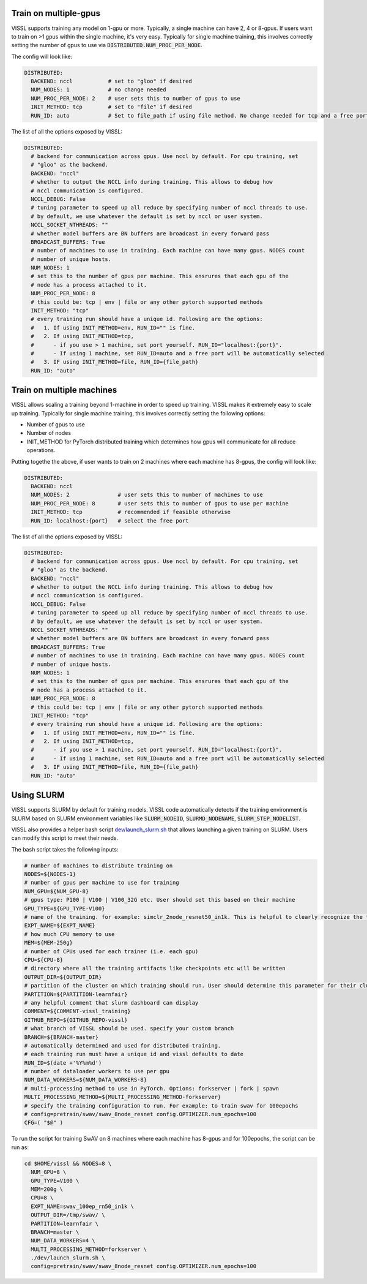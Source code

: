 Train on multiple-gpus
==========================

VISSL supports training any model on 1-gpu or more. Typically, a single machine can have 2, 4 or 8-gpus. If users want to train on >1 gpus within the single machine, it's very easy.
Typically for single machine training, this involves correctly setting the number of gpus to use via :code:`DISTRIBUTED.NUM_PROC_PER_NODE`.

The config will look like:

.. code-block:: yaml

    DISTRIBUTED:
      BACKEND: nccl           # set to "gloo" if desired
      NUM_NODES: 1            # no change needed
      NUM_PROC_PER_NODE: 2    # user sets this to number of gpus to use
      INIT_METHOD: tcp        # set to "file" if desired
      RUN_ID: auto            # Set to file_path if using file method. No change needed for tcp and a free port on machine is automatically detected.


The list of all the options exposed by VISSL:

.. code-block:: yaml

    DISTRIBUTED:
      # backend for communication across gpus. Use nccl by default. For cpu training, set
      # "gloo" as the backend.
      BACKEND: "nccl"
      # whether to output the NCCL info during training. This allows to debug how
      # nccl communication is configured.
      NCCL_DEBUG: False
      # tuning parameter to speed up all reduce by specifying number of nccl threads to use.
      # by default, we use whatever the default is set by nccl or user system.
      NCCL_SOCKET_NTHREADS: ""
      # whether model buffers are BN buffers are broadcast in every forward pass
      BROADCAST_BUFFERS: True
      # number of machines to use in training. Each machine can have many gpus. NODES count
      # number of unique hosts.
      NUM_NODES: 1
      # set this to the number of gpus per machine. This ensrures that each gpu of the
      # node has a process attached to it.
      NUM_PROC_PER_NODE: 8
      # this could be: tcp | env | file or any other pytorch supported methods
      INIT_METHOD: "tcp"
      # every training run should have a unique id. Following are the options:
      #   1. If using INIT_METHOD=env, RUN_ID="" is fine.
      #   2. If using INIT_METHOD=tcp,
      #      - if you use > 1 machine, set port yourself. RUN_ID="localhost:{port}".
      #      - If using 1 machine, set RUN_ID=auto and a free port will be automatically selected
      #   3. IF using INIT_METHOD=file, RUN_ID={file_path}
      RUN_ID: "auto"


Train on multiple machines
============================

VISSL allows scaling a training beyond 1-machine in order to speed up training. VISSL makes it extremely easy to scale up training.
Typically for single machine training, this involves correctly setting the following options:

- Number of gpus to use
- Number of nodes
- INIT_METHOD for PyTorch distributed training which determines how gpus will communicate for all reduce operations.

Putting togethe the above, if user wants to train on 2 machines where each machine has 8-gpus, the config will look like:

.. code-block:: yaml

    DISTRIBUTED:
      BACKEND: nccl
      NUM_NODES: 2               # user sets this to number of machines to use
      NUM_PROC_PER_NODE: 8       # user sets this to number of gpus to use per machine
      INIT_METHOD: tcp           # recommended if feasible otherwise
      RUN_ID: localhost:{port}   # select the free port


The list of all the options exposed by VISSL:

.. code-block:: yaml

    DISTRIBUTED:
      # backend for communication across gpus. Use nccl by default. For cpu training, set
      # "gloo" as the backend.
      BACKEND: "nccl"
      # whether to output the NCCL info during training. This allows to debug how
      # nccl communication is configured.
      NCCL_DEBUG: False
      # tuning parameter to speed up all reduce by specifying number of nccl threads to use.
      # by default, we use whatever the default is set by nccl or user system.
      NCCL_SOCKET_NTHREADS: ""
      # whether model buffers are BN buffers are broadcast in every forward pass
      BROADCAST_BUFFERS: True
      # number of machines to use in training. Each machine can have many gpus. NODES count
      # number of unique hosts.
      NUM_NODES: 1
      # set this to the number of gpus per machine. This ensrures that each gpu of the
      # node has a process attached to it.
      NUM_PROC_PER_NODE: 8
      # this could be: tcp | env | file or any other pytorch supported methods
      INIT_METHOD: "tcp"
      # every training run should have a unique id. Following are the options:
      #   1. If using INIT_METHOD=env, RUN_ID="" is fine.
      #   2. If using INIT_METHOD=tcp,
      #      - if you use > 1 machine, set port yourself. RUN_ID="localhost:{port}".
      #      - If using 1 machine, set RUN_ID=auto and a free port will be automatically selected
      #   3. IF using INIT_METHOD=file, RUN_ID={file_path}
      RUN_ID: "auto"


Using SLURM
=============

VISSL supports SLURM by default for training models. VISSL code automatically detects if the training environment is SLURM based on SLURM environment variables like :code:`SLURM_NODEID`, :code:`SLURMD_NODENAME`, :code:`SLURM_STEP_NODELIST`.

VISSL also provides a helper bash script `dev/launch_slurm.sh <https://github.com/facebookresearch/vissl/blob/master/dev/launch_slurm.sh>`_ that allows launching a given training on SLURM. Users can modify this script to meet their needs.

The bash script takes the following inputs:


.. code-block:: bash

    # number of machines to distribute training on
    NODES=${NODES-1}
    # number of gpus per machine to use for training
    NUM_GPU=${NUM_GPU-8}
    # gpus type: P100 | V100 | V100_32G etc. User should set this based on their machine
    GPU_TYPE=${GPU_TYPE-V100}
    # name of the training. for example: simclr_2node_resnet50_in1k. This is helpful to clearly recognize the training
    EXPT_NAME=${EXPT_NAME}
    # how much CPU memory to use
    MEM=${MEM-250g}
    # number of CPUs used for each trainer (i.e. each gpu)
    CPU=${CPU-8}
    # directory where all the training artifacts like checkpoints etc will be written
    OUTPUT_DIR=${OUTPUT_DIR}
    # partition of the cluster on which training should run. User should determine this parameter for their cluster
    PARTITION=${PARTITION-learnfair}
    # any helpful comment that slurm dashboard can display
    COMMENT=${COMMENT-vissl_training}
    GITHUB_REPO=${GITHUB_REPO-vissl}
    # what branch of VISSL should be used. specify your custom branch
    BRANCH=${BRANCH-master}
    # automatically determined and used for distributed training.
    # each training run must have a unique id and vissl defaults to date
    RUN_ID=$(date +'%Y%m%d')
    # number of dataloader workers to use per gpu
    NUM_DATA_WORKERS=${NUM_DATA_WORKERS-8}
    # multi-processing method to use in PyTorch. Options: forkserver | fork | spawn
    MULTI_PROCESSING_METHOD=${MULTI_PROCESSING_METHOD-forkserver}
    # specify the training configuration to run. For example: to train swav for 100epochs
    # config=pretrain/swav/swav_8node_resnet config.OPTIMIZER.num_epochs=100
    CFG=( "$@" )


To run the script for training SwAV on 8 machines where each machine has 8-gpus and for 100epochs, the script can be run as:


.. code-block:: bash

    cd $HOME/vissl && NODES=8 \
      NUM_GPU=8 \
      GPU_TYPE=V100 \
      MEM=200g \
      CPU=8 \
      EXPT_NAME=swav_100ep_rn50_in1k \
      OUTPUT_DIR=/tmp/swav/ \
      PARTITION=learnfair \
      BRANCH=master \
      NUM_DATA_WORKERS=4 \
      MULTI_PROCESSING_METHOD=forkserver \
      ./dev/launch_slurm.sh \
      config=pretrain/swav/swav_8node_resnet config.OPTIMIZER.num_epochs=100
